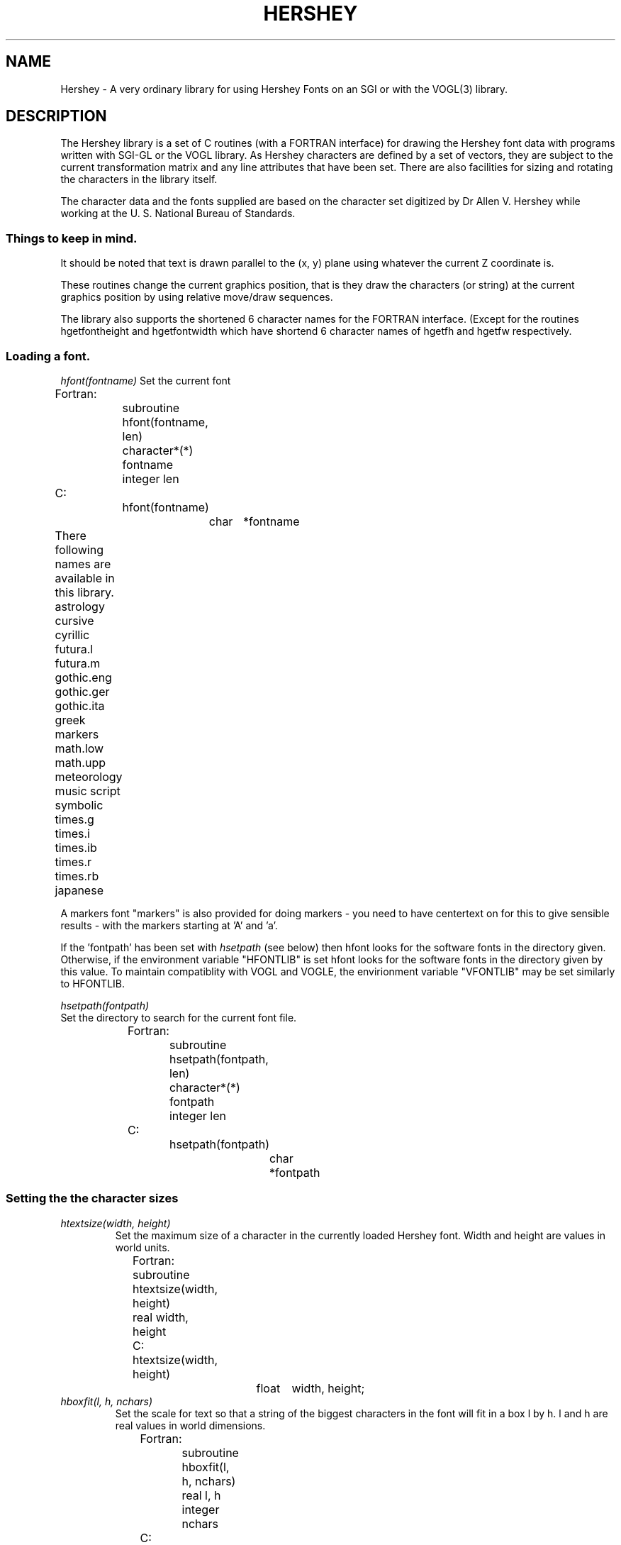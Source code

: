 .TH HERSHEY 3  "27 Aug 1991" "HERSHEY 1.01"
.UC 4
.SH NAME
Hershey \- A very ordinary library for using Hershey Fonts on an SGI or
with the VOGL(3) library.

.SH DESCRIPTION
.LP
The Hershey library is a set of C routines (with a FORTRAN interface) for
drawing the Hershey font data with programs written with SGI-GL or the VOGL
library. As Hershey characters are defined by a set of vectors, they are
subject to the current transformation matrix and any line attributes that
have been set. There are also facilities for sizing and rotating the
characters in the library itself.
.LP
The character data and the fonts supplied are based on the character set
digitized by Dr Allen V. Hershey while working at the U. S. National
Bureau of Standards.
.SS
.I Things to keep in mind.
.PP

It should be noted that text is drawn parallel to the (x, y) plane
using whatever the current Z coordinate is.

These routines change the current graphics position, that is they 
draw the characters (or string) at the current graphics position
by using relative move/draw sequences.

The library also supports the shortened 6 character names for the FORTRAN
interface. (Except for the routines hgetfontheight and hgetfontwidth which
have shortend 6 character names of hgetfh and hgetfw respectively.
.LP
.SS
.I Loading a font.
.PP
.I hfont(fontname)
Set the current font
.nf

	Fortran:
		subroutine hfont(fontname, len)
		character*(*) fontname
		integer len
	C:    
		hfont(fontname)
			char	*fontname

	There following names are available in this library. 

	astrology       cursive         cyrillic        futura.l
	futura.m        gothic.eng      gothic.ger      gothic.ita
	greek           markers         math.low        math.upp
	meteorology     music           script          symbolic
	times.g         times.i         times.ib        times.r
	times.rb        japanese

.fi
A markers font "markers" is also provided for doing markers - you need to have
centertext on for this to give sensible results - with the markers starting
at 'A' and 'a'.
.LP
If the 'fontpath' has been set with
.I hsetpath
(see below) then hfont looks for the software fonts in the directory given.
Otherwise, if the environment variable "HFONTLIB" is set hfont looks for the
software fonts in the directory given by this value. To maintain
compatiblity with VOGL and VOGLE, the envirionment variable "VFONTLIB"
may be set similarly to HFONTLIB.

.PP
.I hsetpath(fontpath)
.TP
Set the directory to search for the current font file.
.nf

	Fortran:
		subroutine hsetpath(fontpath, len)
		character*(*) fontpath
		integer len
	C:    
		hsetpath(fontpath)
			char	*fontpath

.fi
.TP
.SS
.I Setting the the character sizes
.TP
.I htextsize(width, height)
Set the maximum size of a character in the currently loaded Hershey font.
Width and height are values in world units.
.nf

	Fortran:
		subroutine htextsize(width, height)
		real width, height
	C:    
		htextsize(width, height)
			float	width, height;

.fi
.TP
.I hboxfit(l, h, nchars)
Set the scale for text so that a string of the biggest characters in the
font will fit in a box l by h. l and h are real values in world dimensions.
.nf

	Fortran:
		subroutine hboxfit(l, h, nchars)
		real l, h
		integer nchars
	C:    
		hboxfit(l, h, nchars)
			float	l, h
			int	nchars
.fi
.LP
.SS
.I Setting the text angle
.TP
.I htextang(ang)
Set the text angle. All Hershey text will be drawn rotated about the Z-axis
by the angle specified. This angle is in degrees and is a floating point
number.
.nf

	Fortran:
		subroutine htextang(ang)
		real ang
	C:    
		htextang(ang)
			float	ang;

.fi
.LP
.SS
.I Setting the text attributes
.TP
.I hfixedwidth(onoff)
Turns fixedwidth text on or off. Non-zero (.true.) is on. Causes all Hershey 
text to be printed fixedwidth. The width of each character cell is the largest
width of any character in the currently loaded font. 
.nf

	Fortran:
		subroutine hfixedwidth(onoff)
		logical onoff
	C:    
		hfixedwidth(onoff)
			int onoff;

.fi
.TP
.I hcentertext(onoff)
Turns centertext text on or off. Non-zero (.true.) is on. This centres strings
and characters.
.nf

	Fortran:
		subroutine hcentertext(onoff)
		logical onoff
	C:    
		hcentertext(onoff)
			int onoff;

.fi
.TP
.I hrightjustify(onoff)
Turns rightjustify of text on or off. Non-zero (.true.) is on. This rightjustifies strings
and characters. Turning on rightjustify will turn off centertext and leftjustification.
.I Turning off rightjustification returns to the 
.I default of leftjustification.
.nf

	Fortran:
		subroutine hrightjustify(onoff)
		logical onoff
	C:    
		hrightjustify(onoff)
			int onoff;

.fi
.LP
.TP
.I hleftjustify(onoff)
Turns leftjustify of text on or off. Non-zero (.true.) is on. This leftjustifies strings
and characters. Turning on leftjustify will turn off centertext, and rightjustification.
.I Turning off leftjustification will turn on 
.I rightjustification.
.nf

	Fortran:
		subroutine hleftjustify(onoff)
		logical onoff
	C:    
		hleftjustify(onoff)
			int onoff;

.fi
.SS
.I
Getting information about the currently loaded Hershey font.
.TP
.I hgetcharsize(c, width, height)
Get the width and height of a character. At the moment the
height returned is always that of the difference between the maximum 
descender and ascender. 
.nf

	Fortran:
		subroutine hgetcharsize(c, width, height)
		character*1 c
		real width, height
	C:    
		hgetcharsize(c, width, height)
			char	c;
			float	*width, *height;

.fi
.TP
.I hgetfontsize(width, height)
Get the maximum width and height of a character in a font. 
.nf

	Fortran:
		subroutine hgetfs(width, height)
		real width, height

		subroutine hgetfontsize(width, height)
		real width, height
	C:    
		hgetfontsize(width, height)
			float	*width, *height;

.fi
.TP
.I hgetdescender()
Get the maximum descender in the current font.
.nf

	Fortran:
		real function getdescender()

	C:
		float
		getdescender();

.fi
.TP
.TP
.I hgetascender()
Get the maximum ascender in the current font.
.nf

	Fortran:
		real function getascender()

	C:
		float
		getascender();

.fi
.TP
.I hstrlength(str)
Return the length of the string s in the user's world units.
.nf

	Fortran:
		real function hstrlength(str, len)
		character*(*) str
		integer	len
	C:    
		float
		hstrlength(str)
			char *str;

.fi
.TP
.SS
.I Drawing characters and strings.
.TP
.I hdrawchar(c)
Draw the character c. The current graphics position represents the bottom
left hand corner of the character space. The current graphics position is
left at the lower right hand side of the character.
.nf

	Fortran:
		subroutine hdrawchar(c)
		character c
	C:    
		hdrawchar(str)
			char c;

.fi
.TP
.I hcharstr(str)
Draw the text in string at the current graphics position. The current graphics
position is left at the lower right end of the string.
.nf

	Fortran:
		subroutine hcharstr(str, len)
		character*(*) str
		integer	len
	C:    
		hcharstr(str)
			char *str;

.fi
.TP
.I hboxtext(x, y, l, h, s)
Draw the string s so that it fits in the imaginary box defined with bottom
left hand corner at (x, y), length l, and height h.
.nf

	Fortran:
		subroutine hboxtext(x, y, l, h, s, length)
		real x, y, l, h, s
		character*(*) s
		integer length
	C:    
		hboxtext(x, y, l, h, s)
			float	x, y, l, h;
			char	*s;

.fi
.SH BUGS
.LP 
We had to make up the font names based on some books of type faces.
